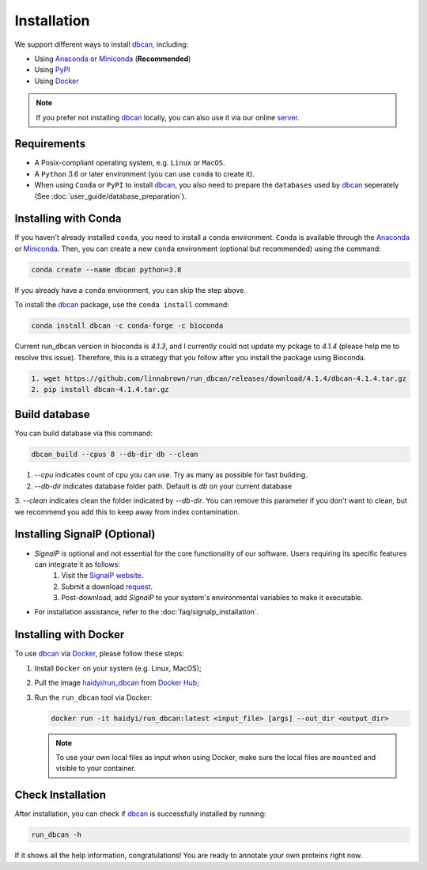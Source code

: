 Installation
============

We support different ways to install `dbcan`_, including:

- Using `Anaconda`_ or `Miniconda`_ (**Recommended**)
- Using `PyPI`_
- Using `Docker`_

.. note::

   If you prefer not installing `dbcan`_ locally, you can also use it via our online `server <https://bcb.unl.edu/dbCAN2/index.php>`_.

Requirements
------------

- A Posix-compliant operating system, e.g. ``Linux`` or ``MacOS``.
- A ``Python`` 3.6 or later environment (you can use ``conda`` to create it).
- When using ``Conda`` or ``PyPI`` to install `dbcan`_, you also need to prepare the ``databases`` used by `dbcan`_ seperately (See :doc:`user_guide/database_preparation`).


Installing with Conda
---------------------

If you haven't already installed ``conda``, you need to install a ``conda`` environment. ``Conda`` is available through the `Anaconda <https://docs.anaconda.com/free/anaconda/>`_
or `Miniconda <https://docs.conda.io/projects/miniconda/en/latest/>`_. Then, you can create a new ``conda`` environment (optional but recommended) using the command:

.. code-block:: shell

    conda create --name dbcan python=3.8

If you already have a ``conda`` environment, you can skip the step above.

To install the `dbcan`_ package, use the ``conda install`` command:

.. code-block:: shell

    conda install dbcan -c conda-forge -c bioconda

Current run_dbcan version in bioconda is `4.1.3`, and I currently could not update my pckage to `4.1.4` 
(please help me to resolve this issue). Therefore, this is a strategy that you follow after you install
the package using Bioconda.

.. code-block:: shell

   1. wget https://github.com/linnabrown/run_dbcan/releases/download/4.1.4/dbcan-4.1.4.tar.gz
   2. pip install dbcan-4.1.4.tar.gz


Build database
--------------

You can build database via this command:

.. code-block:: shell

    dbcan_build --cpus 8 --db-dir db --clean


1. `--cpu` indicates count of cpu you can use. Try as many as possible for fast building.

2. `--db-dir` indicates database folder path. Default is `db` on your current database

3. `--clean` indicates clean the folder indicated by `--db-dir`. 
You can remove this parameter if you don't want to clean, but we recommend you add this to keep
away from index contamination.


Installing SignalP (Optional)
--------------------------------


- `SignalP` is optional and not essential for the core functionality of our software. Users requiring its specific features can integrate it as follows:
   1. Visit the `SignalP website <https://services.healthtech.dtu.dk/services/SignalP-4.1/>`_.
   2. Submit a download `request <https://services.healthtech.dtu.dk/cgi-bin/sw_request?software=signalp&version=4.1&packageversion=4.1g&platform=Linux>`_.
   3. Post-download, add `SignalP` to your system's environmental variables to make it executable.

- For installation assistance, refer to the :doc:`faq/signalp_installation`.



.. Installing with PyPI
.. --------------------

.. To install the `dbcan`_ package via ``pip``, you first need to install a few executable
.. dependencies:

.. - `NCBI-BLAST+ <https://blast.ncbi.nlm.nih.gov/doc/blast-help/downloadblastdata.html>`_;
.. - `HMMER <http://hmmer.org/>`_ (:cite:`2011:hmmer`);
.. - `DIAMOND <https://github.com/bbuchfink/diamond>`_ (:cite:`2021:diamond`);
.. - `SignalP <https://services.healthtech.dtu.dk/services/SignalP-4.1/>`_ (:cite:`2017:nielsen`) (Optional).

.. .. warning::

..    **SignalP Integration Notice**

..    Due to the specific licensing terms of `SignalP`, it is not included directly as a dependency in our package. This requires users to undertake a separate installation process.

..    **Installing SignalP (Optional)**:

..       - `SignalP` is optional and not essential for the core functionality of our software. Users requiring its specific features can integrate it as follows:
..          1. Visit the `SignalP website <https://services.healthtech.dtu.dk/services/SignalP-4.1/>`_.
..          2. Submit a download `request <https://services.healthtech.dtu.dk/cgi-bin/sw_request?software=signalp&version=4.1&packageversion=4.1g&platform=Linux>`_.
..          3. Post-download, add `SignalP` to your system's environmental variables to make it executable.
      
..       - For installation assistance, refer to the :doc:`faq/signalp_installation`.

..    This approach ensures compliance with `SignalP`'s licensing while offering the tool's functionality to those who need it.



.. After the dependencies are installed, `dbcan`_ can be installed via `PyPI <https://pypi.org/>`_:

.. .. code-block:: shell

..     pip install dbcan

.. .. note::

..    Since ``PyPI`` doesn't have an independent build system, the dependencies of dbcan need to be installed seperatedly.
..    Therefore, we recommended users to install ``dbcan`` via ``Conda`` which can resolve all dependencies automatically.

Installing with Docker
----------------------

To use `dbcan`_ via `Docker <https://www.docker.com/>`_, please follow these
steps:

1. Install ``Docker`` on your system (e.g. Linux, MacOS);
2. Pull the image `haidyi/run_dbcan <https://hub.docker.com/r/haidyi/run_dbcan>`_ from `Docker Hub <https://hub.docker.com/>`_;
3. Run the ``run_dbcan`` tool via Docker:

   .. code-block:: shell

      docker run -it haidyi/run_dbcan:latest <input_file> [args] --out_dir <output_dir>

   .. note::

      To use your own local files as input when using Docker, make sure the local files are ``mounted`` and visible to your container.

Check Installation
------------------

After installation, you can check if `dbcan`_ is successfully installed by running:

.. code-block:: shell

   run_dbcan -h

If it shows all the help information, congratulations! You are ready to annotate your own proteins right now.

.. _dbcan: https://github.com/linnabrown/run_dbcan/
.. _Anaconda: https://docs.anaconda.com/free/anaconda/
.. _Miniconda: https://docs.conda.io/projects/miniconda/en/latest/
.. _PyPI: https://pypi.org/
.. _Docker: https://www.docker.com/
